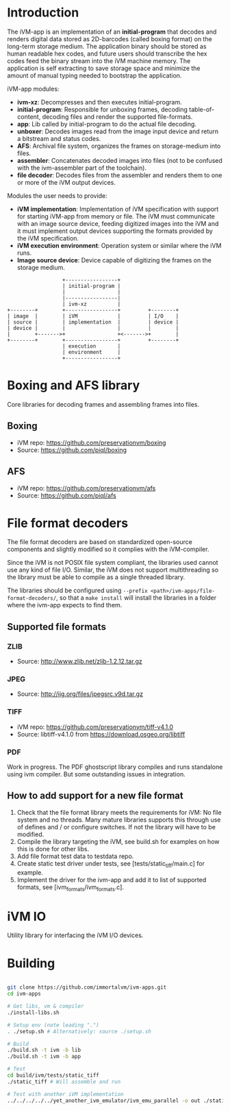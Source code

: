 * Introduction

The iVM-app is an implementation of an *initial-program* that decodes and renders digital data stored as 2D-barcodes (called boxing format) on the long-term storage medium. The application binary should be stored as human readable hex codes, and future users should transcribe the hex codes feed the binary stream into the iVM machine memory. The application is self extracting to save storage space and minimize the amount of manual typing needed to bootstrap the application.

iVM-app modules:
 - *ivm-xz*: Decompresses and then executes initial-program.
 - *initial-program*: Responsible for unboxing frames, decoding table-of-content, decoding files and render the supported file-formats.
 - *app*: Lib called by initial-program to do the actual file decoding. 
 - *unboxer*: Decodes images read from the image input device and return a bitstream and status codes.
 - *AFS*: Archival file system, organizes the frames on storage-medium into files.
 - *assembler*: Concatenates decoded images into files (not to be confused with the ivm-assembler part of the toolchain).
 - *file decoder*: Decodes files from the assembler and renders them to one or more of the iVM output devices.

Modules the user needs to provide:
 - *iVM implementation*: Implementation of iVM specification with support for starting iVM-app from memory or file. The iVM must communicate with an image source device, feeding digitized images into the iVM and it must implement output devices supporting the formats provided by the iVM specification.
 - *iVM execution environment*: Operation system or similar where the iVM runs. 
 - *Image source device*: Device capable of digitizing the frames on the storage medium.

#+BEGIN_SRC ditaa 
                    +-----------------+
                    | initial-program |
                    |                 |
                    |-----------------|
                    | ivm-xz          |
  +--------+        +-----------------+         +--------+
  | image  |        | iVM             |         | I/O    |
  | source |        | implementation  |         | device |
  | device |        |                 |         |        |
  |        +------->+                 +<------->+        |
  +--------+        +-----------------+         +--------+
                    | execution       |
                    | environment     |
                    +-----------------+
#+END_SRC

* Boxing and AFS library

Core libraries for decoding frames and assembling frames into files.

** Boxing

 - iVM repo: https://github.com/preservationvm/boxing
 - Source: https://github.com/piql/boxing

** AFS

 - iVM repo: https://github.com/preservationvm/afs
 - Source: https://github.com/piql/afs

* File format decoders

The file format decoders are based on standardized open-source components and slightly modified so it complies with the iVM-compiler.

Since the iVM is not POSIX file system compliant, the libraries used cannot use any kind of file I/O. Similar, the iVM does not support multithreading so the library must be able to compile as a single threaded library. 

The libraries should be configured using ~--prefix <path>/ivm-apps/file-format-decoders/~, so that a ~make install~ will install the libraries in a folder where the ivm-app expects to find them.
** Supported file formats
*** ZLIB

 - Source: http://www.zlib.net/zlib-1.2.12.tar.gz

*** JPEG

 - Source: http://ijg.org/files/jpegsrc.v9d.tar.gz

*** TIFF 

 - iVM repo: https://github.com/preservationvm/tiff-v4.1.0
 - Source: libtiff-v4.1.0 from https://download.osgeo.org/libtiff

*** PDF
Work in progress. The PDF ghostscript library compiles and runs standalone using ivm compiler. But some outstanding issues in integration.
** How to add support for a new file format
1. Check that the file format library meets the requirements for iVM: No file system and no threads. Many mature libraries supports this through use of defines and / or configure switches. If not the library will have to be modified.
2. Compile the library targeting the iVM, see build.sh for examples on how this is done for other libs.
4. Add file format test data to testdata repo.
5. Create static test driver under tests, see [tests/static_tiff/main.c] for example.
3. Implement the driver for the ivm-app and add it to list of supported formats, see [ivm_formats/ivm_formats.c].
* iVM IO

Utility library for interfacing the iVM I/O devices.

* Building

#+BEGIN_SRC sh

git clone https://github.com/immortalvm/ivm-apps.git
cd ivm-apps

# Get libs, vm & compiler
./install-libs.sh

# Setup env (note leading ".")
. ./setup.sh # Alternatively: source ./setup.sh

# Build
./build.sh -t ivm -b lib
./build.sh -t ivm -b app

# Test
cd build/ivm/tests/static_tiff
./static_tiff # Will assemble and run

# Test with another iVM implementation
../../../../../yet_another_ivm_emulator/ivm_emu_parallel -o out ./static_tiff

#+END_SRC
